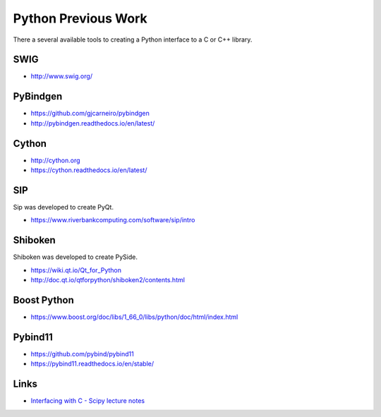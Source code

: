 .. Copyright (c) 2017-2019, Lawrence Livermore National Security, LLC and
   other Shroud Project Developers.
   See the top-level COPYRIGHT file for details.

   SPDX-License-Identifier: (BSD-3-Clause)

Python Previous Work
====================

There a several available tools to creating a Python interface to a C or C++ library.


SWIG
-----

* http://www.swig.org/


PyBindgen
---------

* https://github.com/gjcarneiro/pybindgen
* http://pybindgen.readthedocs.io/en/latest/

Cython
------

* http://cython.org
* https://cython.readthedocs.io/en/latest/

SIP
---

Sip was developed to create PyQt.

* https://www.riverbankcomputing.com/software/sip/intro

Shiboken
--------

Shiboken was developed to create PySide.

* https://wiki.qt.io/Qt_for_Python
* http://doc.qt.io/qtforpython/shiboken2/contents.html


Boost Python
------------

* https://www.boost.org/doc/libs/1_66_0/libs/python/doc/html/index.html

Pybind11
--------

* https://github.com/pybind/pybind11
* https://pybind11.readthedocs.io/en/stable/

Links
-----

* `Interfacing with C - Scipy lecture notes <https://www.scipy-lectures.org/advanced/interfacing_with_c/interfacing_with_c.html>`_

.. https://cppyy.readthedocs.io/en/latest/

